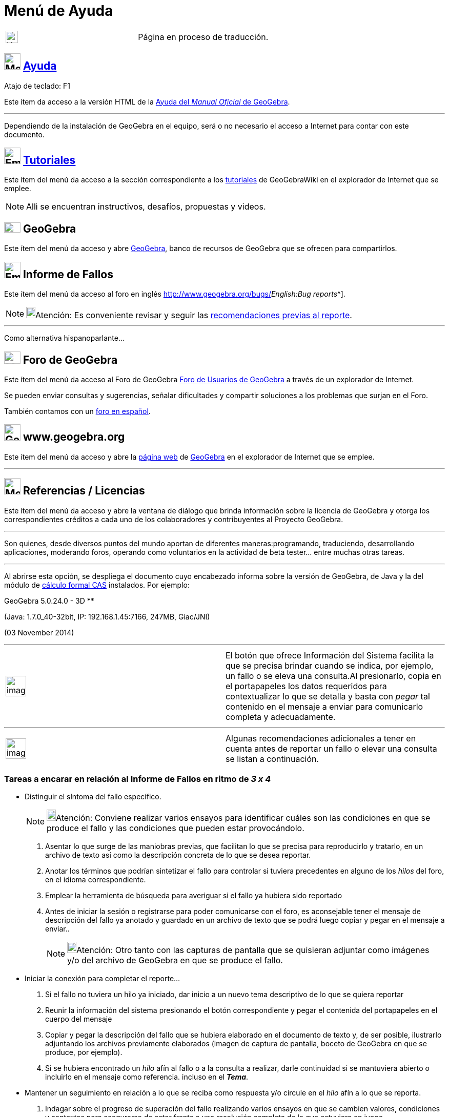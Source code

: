 = Menú de Ayuda
ifdef::env-github[:imagesdir: /es/modules/ROOT/assets/images]

[width="100%",cols="50%,50%",]
|===
a|
image:24px-UnderConstruction.png[UnderConstruction.png,width=24,height=24]

|Página en proceso de traducción.
|===


== image:Menu_Help.png[Menu Help.png,width=32,height=32] xref:/Manual.adoc[Ayuda]

Atajo de teclado: [.kcode]#F1#

Este ítem da acceso a la versión HTML de la xref:/Página_Principal.adoc[Ayuda del _Manual Oficial_ de GeoGebra].

'''''

[.small]#Dependiendo de la instalación de GeoGebra en el equipo, será o no necesario el acceso a Internet para contar
con este documento.#

== image:Empty16x16.png[Empty16x16.png,width=32,height=32] xref:/Tutoriales.adoc[Tutoriales]

Este ítem del menú da acceso a la sección correspondiente a los xref:/Tutoriales.adoc[tutoriales] de GeoGebraWiki en el
explorador de Internet que se emplee.

[NOTE]
====

Allì se encuentran instructivos, desafíos, propuestas y videos.

====

== image:32px-GeoGebra.png[GeoGebra.png,width=32,height=20] GeoGebra

Este ítem del menú da acceso y abre https://www.geogebra.org/[GeoGebra], banco de recursos de GeoGebra que se ofrecen
para compartirlos.

== image:Empty16x16.png[Empty16x16.png,width=32,height=32] Informe de Fallos

Este ítem del menú da acceso al foro en inglés http://www.geogebra.org/bugs/[de informe de fallos^[.small]#_English:Bug
reports_#^].

[NOTE]
====

image:18px-Bulbgraph.png[Bulbgraph.png,width=18,height=22]Atención: Es conveniente revisar y seguir las
xref:/.adoc[recomendaciones previas al reporte].

====

'''''

Como alternativa hispanoparlante...

== image:Menu_Forum.png[Menu Forum.png,width=32,height=24] Foro de GeoGebra

Este ítem del menú da acceso al Foro de GeoGebra http://www.geogebra.org/forum[Foro de Usuarios de GeoGebra] a través de
un explorador de Internet.

Se pueden enviar consultas y sugerencias, señalar dificultades y compartir soluciones a los problemas que surjan en el
Foro.

También contamos con un http://www.geogebra.org/forum/viewforum.php?f=11[foro en español].

== image:32px-GeoGebra_48.png[GeoGebra 48.png,width=32,height=32] www.geogebra.org

Este ítem del menú da acceso y abre la http://www.geogebra.org/cms/[página web] de https://www.geogebra.org[GeoGebra] en
el explorador de Internet que se emplee.

'''''

== image:Menu_About.gif[Menu About.gif,width=32,height=32] Referencias / Licencias

Este ítem del menú da acceso y abre la ventana de diálogo que brinda información sobre la licencia de GeoGebra y otorga
los correspondientes créditos a cada uno de los colaboradores y contribuyentes al Proyecto GeoGebra.

'''''

Son quienes, desde diversos puntos del mundo aportan de diferentes maneras:programando, traduciendo, desarrollando
aplicaciones, moderando foros, operando como voluntarios en la actividad de beta tester... entre muchas otras tareas.

'''''

Al abrirse esta opción, se despliega el documento cuyo encabezado informa sobre la versión de GeoGebra, de Java y la del
módulo de xref:/Vista_CAS.adoc[cálculo formal CAS] instalados. Por ejemplo:

GeoGebra 5.0.24.0 - 3D **

(Java: 1.7.0_40-32bit, IP: 192.168.1.45:7166, 247MB, Giac/JNI)

(03 November 2014)

'''''

[width="100%",cols="50%,50%",]
|===
a|
image:Ambox_content.png[image,width=40,height=40]

|El botón que ofrece [.kcode]#Información del Sistema# facilita la que se precisa brindar cuando se indica, por ejemplo,
un fallo o se eleva una consulta.Al presionarlo, copia en el portapapeles los datos requeridos para contextualizar lo
que se detalla y basta con _pegar_ tal contenido en el mensaje a enviar para comunicarlo completa y adecuadamente.
|===

'''''

[width="100%",cols="50%,50%",]
|===
a|
image:Ambox_notice.png[image,width=40,height=40]

|Algunas recomendaciones adicionales a tener en cuenta antes de reportar un fallo o elevar una consulta se listan a
continuación.
|===

=== Tareas a encarar en relación al Informe de Fallos en ritmo de *_3 x 4_*

* Distinguir el síntoma del fallo específico.
+
[NOTE]
====

image:18px-Bulbgraph.png[Bulbgraph.png,width=18,height=22]Atención: Conviene realizar varios ensayos para identificar
cuáles son las condiciones en que se produce el fallo y las condiciones que pueden estar provocándolo.

====

. Asentar lo que surge de las maniobras previas, que facilitan lo que se precisa para reproducirlo y tratarlo, en un
archivo de texto así como la descripción concreta de lo que se desea reportar.
. Anotar los términos que podrían sintetizar el fallo para controlar si tuviera precedentes en alguno de los _hilos_ del
foro, en el idioma correspondiente.
. Emplear la herramienta de búsqueda para averiguar si el fallo ya hubiera sido reportado
. Antes de iniciar la sesión o registrarse para poder comunicarse con el foro, es aconsejable tener el mensaje de
descripción del fallo ya anotado y guardado en un archivo de texto que se podrá luego copiar y pegar en el mensaje a
enviar..
+
[NOTE]
====

image:18px-Bulbgraph.png[Bulbgraph.png,width=18,height=22]Atención: Otro tanto con las capturas de pantalla que se
quisieran adjuntar como imágenes y/o del archivo de GeoGebra en que se produce el fallo.

====

* Iniciar la conexión para completar el reporte...

. Si el fallo no tuviera un hilo ya iniciado, dar inicio a un nuevo tema descriptivo de lo que se quiera reportar
. Reunir la información del sistema presionando el botón correspondiente y pegar el contenida del portapapeles en el
cuerpo del mensaje
. Copiar y pegar la descripción del fallo que se hubiera elaborado en el documento de texto y, de ser posible,
ilustrarlo adjuntando los archivos previamente elaborados (imagen de captura de pantalla, boceto de GeoGebra en que se
produce, por ejemplo).
. Si se hubiera encontrado un _hilo_ afín al fallo o a la consulta a realizar, darle continuidad si se mantuviera
abierto o incluirlo en el mensaje como referencia. incluso en el *_Tema_*.

* Mantener un seguimiento en relación a lo que se reciba como respuesta y/o circule en el _hilo_ afín a lo que se
reporta.

. Indagar sobre el progreso de superación del fallo realizando varios ensayos en que se cambien valores, condiciones y
contextos para asegurarse de estar frente a una resolución completa de lo que estuviera en juego
. Intentar otras variantes, instancias y situaciones en que se corrobore, bajo un síntoma diferente, la misma cuestión
que los propicias
. Pasar de un idioma a otro para verificar si lo que estuviese ajustado adecuadamente en inglés, por ejemplo, también lo
estuviera en el idioma de trabajo de los destinatarios y viceversa.Sobre todo cuando se tratara de una cuestión en la
que los caracteres especiales tuvieran alguna potencial influencia.
. Si el fallo se manifestara de manera distinta a la reportada previamente, intentar aislar las diferencias si se diera
continuidad al _hilo_.
